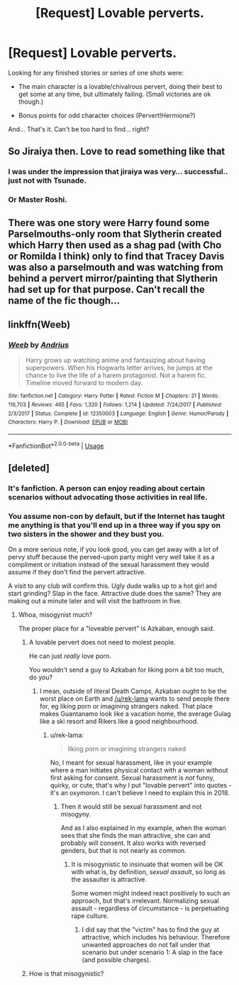 #+TITLE: [Request] Lovable perverts.

* [Request] Lovable perverts.
:PROPERTIES:
:Author: will1707
:Score: 12
:DateUnix: 1541272673.0
:DateShort: 2018-Nov-03
:FlairText: Request
:END:
Looking for any finished stories or series of one shots were:

- The main character is a lovable/chivalrous pervert, doing their best to get some at any time, but ultimately failing. (Small victories are ok though.)

- Bonus points for odd character choices (Pervert!Hermione?)

And... That's it. Can't be too hard to find... right?


** So Jiraiya then. Love to read something like that
:PROPERTIES:
:Author: satintomcat
:Score: 8
:DateUnix: 1541277382.0
:DateShort: 2018-Nov-04
:END:

*** I was under the impression that jiraiya was very... successful.. just not with Tsunade.
:PROPERTIES:
:Author: TheVoteMote
:Score: 2
:DateUnix: 1541385984.0
:DateShort: 2018-Nov-05
:END:


*** Or Master Roshi.
:PROPERTIES:
:Author: will1707
:Score: 1
:DateUnix: 1541288173.0
:DateShort: 2018-Nov-04
:END:


** There was one story were Harry found some Parselmouths-only room that Slytherin created which Harry then used as a shag pad (with Cho or Romilda I think) only to find that Tracey Davis was also a parselmouth and was watching from behind a pervert mirror/painting that Slytherin had set up for that purpose. Can't recall the name of the fic though...
:PROPERTIES:
:Author: Ch1pp
:Score: 7
:DateUnix: 1541293717.0
:DateShort: 2018-Nov-04
:END:


** linkffn(Weeb)
:PROPERTIES:
:Author: natus92
:Score: 4
:DateUnix: 1541293145.0
:DateShort: 2018-Nov-04
:END:

*** [[https://www.fanfiction.net/s/12350003/1/][*/Weeb/*]] by [[https://www.fanfiction.net/u/829951/Andrius][/Andrius/]]

#+begin_quote
  Harry grows up watching anime and fantasizing about having superpowers. When his Hogwarts letter arrives, he jumps at the chance to live the life of a harem protagonist. Not a harem fic. Timeline moved forward to modern day.
#+end_quote

^{/Site/:} ^{fanfiction.net} ^{*|*} ^{/Category/:} ^{Harry} ^{Potter} ^{*|*} ^{/Rated/:} ^{Fiction} ^{M} ^{*|*} ^{/Chapters/:} ^{21} ^{*|*} ^{/Words/:} ^{116,703} ^{*|*} ^{/Reviews/:} ^{465} ^{*|*} ^{/Favs/:} ^{1,320} ^{*|*} ^{/Follows/:} ^{1,214} ^{*|*} ^{/Updated/:} ^{7/24/2017} ^{*|*} ^{/Published/:} ^{2/3/2017} ^{*|*} ^{/Status/:} ^{Complete} ^{*|*} ^{/id/:} ^{12350003} ^{*|*} ^{/Language/:} ^{English} ^{*|*} ^{/Genre/:} ^{Humor/Parody} ^{*|*} ^{/Characters/:} ^{Harry} ^{P.} ^{*|*} ^{/Download/:} ^{[[http://www.ff2ebook.com/old/ffn-bot/index.php?id=12350003&source=ff&filetype=epub][EPUB]]} ^{or} ^{[[http://www.ff2ebook.com/old/ffn-bot/index.php?id=12350003&source=ff&filetype=mobi][MOBI]]}

--------------

*FanfictionBot*^{2.0.0-beta} | [[https://github.com/tusing/reddit-ffn-bot/wiki/Usage][Usage]]
:PROPERTIES:
:Author: FanfictionBot
:Score: 2
:DateUnix: 1541293214.0
:DateShort: 2018-Nov-04
:END:


** [deleted]
:PROPERTIES:
:Score: -8
:DateUnix: 1541277168.0
:DateShort: 2018-Nov-04
:END:

*** It's fanfiction. A person can enjoy reading about certain scenarios without advocating those activities in real life.
:PROPERTIES:
:Author: chiruochiba
:Score: 8
:DateUnix: 1541285704.0
:DateShort: 2018-Nov-04
:END:


*** You assume non-con by default, but if the Internet has taught me anything is that you'll end up in a three way if you spy on two sisters in the shower and they bust you.

On a more serious note, if you look good, you can get away with a lot of pervy stuff because the perved-upon party might very well take it as a compliment or initiation instead of the sexual harassment they would assume if they don't find the pervert attractive.

A visit to any club will confirm this. Ugly dude walks up to a hot girl and start grinding? Slap in the face. Attractive dude does the same? They are making out a minute later and will visit the bathroom in five.
:PROPERTIES:
:Author: Hellstrike
:Score: 3
:DateUnix: 1541281603.0
:DateShort: 2018-Nov-04
:END:

**** Whoa, misogynist much?

The proper place for a "loveable pervert" is Azkaban, enough said.
:PROPERTIES:
:Author: rek-lama
:Score: -9
:DateUnix: 1541284498.0
:DateShort: 2018-Nov-04
:END:

***** A lovable pervert does not need to molest people.

He can just /really/ love porn.

You wouldn't send a guy to Azkaban for liking porn a bit too much, do you?
:PROPERTIES:
:Author: will1707
:Score: 8
:DateUnix: 1541288146.0
:DateShort: 2018-Nov-04
:END:

****** I mean, outside of literal Death Camps, Azkaban ought to be the worst place on Earth and [[/u/rek-lama]] wants to send people there for, eg liking porn or imagining strangers naked. That place makes Guantanamo look like a vacation home, the average Gulag like a ski resort and Rikers like a good neighbourhood.
:PROPERTIES:
:Author: Hellstrike
:Score: 2
:DateUnix: 1541289861.0
:DateShort: 2018-Nov-04
:END:

******* u/rek-lama:
#+begin_quote
  liking porn or imagining strangers naked
#+end_quote

No, I meant for sexual harassment, like in your example where a man initiates physical contact with a woman without first asking for consent. Sexual harassment is /not/ funny, quirky, or cute, that's why I put "lovable pervert" into quotes - it's an oxymoron. I can't believe I need to explain this in 2018.
:PROPERTIES:
:Author: rek-lama
:Score: -4
:DateUnix: 1541326836.0
:DateShort: 2018-Nov-04
:END:

******** Then it would still be sexual harassment and not misogyny.

And as I also explained in my example, when the woman sees that she finds the man attractive, she can and probably will consent. It also works with reversed genders, but that is not nearly as common.
:PROPERTIES:
:Author: Hellstrike
:Score: 1
:DateUnix: 1541332325.0
:DateShort: 2018-Nov-04
:END:

********* It is misogynistic to insinuate that women will be OK with what is, by definition, /sexual assault/, so long as the assaulter is attractive.

Some women might indeed react positively to such an approach, but that's irrelevant. Normalizing sexual assault - regardless of circumstance - is perpetuating rape culture.
:PROPERTIES:
:Author: rek-lama
:Score: -1
:DateUnix: 1541355521.0
:DateShort: 2018-Nov-04
:END:

********** I did say that the "victim" has to find the guy at attractive, which includes his behaviour. Therefore unwanted approaches do not fall under that scenario but under scenario 1: A slap in the face (and possible charges).
:PROPERTIES:
:Author: Hellstrike
:Score: 1
:DateUnix: 1541356415.0
:DateShort: 2018-Nov-04
:END:


***** How is that misogynistic?
:PROPERTIES:
:Author: Hellstrike
:Score: 0
:DateUnix: 1541289945.0
:DateShort: 2018-Nov-04
:END:

